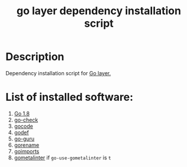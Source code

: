 #+TITLE: go layer dependency installation script

* Table of Contents                 :TOC_4_gh:noexport:
- [[#description][Description]]
- [[#list-of-installed-software][List of installed software:]]

* Description
Dependency installation script for [[https://github.com/syl20bnr/spacemacs/blob/develop/layers/%2Blang/go/README.org][Go layer.]]

* List of installed software:
1. [[https://golang.org/][Go 1.8]]
2. [[https://github.com/go-check/check/][go-check]]
3. [[https://github.com/nsf/gocode][gocode]]
4. [[https://github.com/rogpeppe/godef][godef]]
5. [[https://godoc.org/golang.org/x/tools/cmd/guru][go-guru]]
6. [[https://godoc.org/golang.org/x/tools/cmd/gorename][gorename]]
7. [[https://godoc.org/golang.org/x/tools/cmd/goimports][goimports]]
8. [[https://github.com/alecthomas/gometalinter][gometalinter]] if =go-use-gometalinter= is =t=
